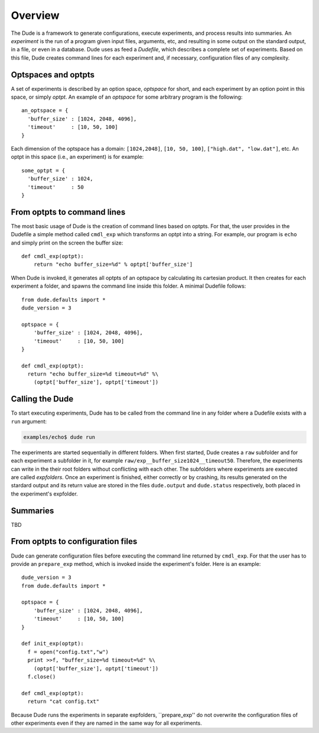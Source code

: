 Overview
========

The Dude is a framework to generate configurations, execute experiments, and process results into summaries.
An *experiment* is the run of a program given input files, arguments, etc, and resulting in some output on the standard output, in a file, or even in a database.
Dude uses as feed a *Dudefile*, which describes a complete set of experiments.
Based on this file, Dude creates command lines for each experiment and, if necessary, configuration files of any complexity.

Optspaces and optpts
--------------------
A set of experiments is described by an option space, *optspace* for short, and each experiment by an option point in this space, or simply *optpt*. An example of an *optspace* for some arbitrary program is the following::

  an_optspace = {
    'buffer_size' : [1024, 2048, 4096],
    'timeout'     : [10, 50, 100]
  }


Each dimension of the optspace has a domain: ``[1024,2048]``, ``[10, 50, 100]``, ``["high.dat", "low.dat"]``, etc.
An optpt in this space (i.e., an experiment) is for example::

  some_optpt = {
    'buffer_size' : 1024,
    'timeout'     : 50
  }  


From optpts to command lines
----------------------------

The most basic usage of Dude is the creation of command lines based on optpts.
For that, the user provides in the Dudefile a simple method called ``cmdl_exp`` which transforms an optpt into a string. 
For example, our program is ``echo`` and simply print on the screen the buffer size::

    def cmdl_exp(optpt):
    	return "echo buffer_size=%d" % optpt['buffer_size']

When Dude is invoked, it generates all optpts of an optspace by calculating its cartesian product. 
It then creates for each experiment a folder, and spawns the command line inside this folder.
A minimal Dudefile follows::

  from dude.defaults import *
  dude_version = 3

  optspace = {
      'buffer_size' : [1024, 2048, 4096],
      'timeout'     : [10, 50, 100]
  }

  def cmdl_exp(optpt):
    return "echo buffer_size=%d timeout=%d" %\
      (optpt['buffer_size'], optpt['timeout'])


Calling the Dude
----------------

To start executing experiments, Dude has to be called from the command line in any folder where a Dudefile exists with a ``run`` argument:

.. code-block:: console

  examples/echo$ dude run 

The experiments are started sequentially in different folders.
When first started, Dude creates a ``raw`` subfolder and for each experiment a subfolder in it, for example ``raw/exp__buffer_size1024__timeout50``.
Therefore, the experiments can write in the their root folders without conflicting with each other.
The subfolders where experiments are executed are called *expfolders*.
Once an experiment is finished, either correctly or by crashing, its results generated on the stardard output and its return value are stored in the files ``dude.output`` and ``dude.status`` respectively, both placed in the experiment's expfolder.



.. To check which experiments failed one can use following program.




..   examples/updown$ cat muddi.cfg 
..   upload   = [('sedell08', ['muddi.cfg'], '/tmp')]
..   cmds     = [('sedell08', 'mv /tmp/muddi.cfg /tmp/muddi2.cfg && echo "#some comment" >> /tmp/muddi2.cfg')]
..   download = [('sedell08', ['/tmp/muddi2.cfg'], '.')]
..   logdir   = None

..   examples/updown$ muddi -f muddi.cfg upload
..   # muddi: ('timeout = 300 seconds',)
..   # muddi: (['scp', 'muddi.cfg', 'sedell08:/tmp'], 'STARTED')
..   # muddi: ('first phase =', [0], ' | second phase =', [])

..   examples/updown$ muddi -f muddi.cfg execute
..   # muddi: ('timeout = 300 seconds',)
..   # muddi: (['ssh', 'sedell08', 'mv /tmp/muddi.cfg /tmp/muddi2.cfg && echo "#some comment" >> /tmp/muddi2.cfg'], 'STARTED')
..   # muddi: ('first phase =', [0], ' | second phase =', [])

..   examples/updown$ muddi -f muddi.cfg download
..   # muddi: ('timeout = 300 seconds',)
..   # muddi: (['scp', 'sedell08:/tmp/muddi2.cfg', '.'], 'STARTED')
..   # muddi: ('first phase =', [0], ' | second phase =', [])

..   examples/updown$ cat muddi2.cfg 
..   upload   = [('sedell08', ['muddi.cfg'], '/tmp')]
..   cmds     = [('sedell08', 'mv /tmp/muddi2.cfg && echo "#some comment" >> /tmp/muddi2.cfg')]
..   download = [('sedell08', ['/tmp/muddi2.cfg'], '.')]
..   logdir   = None
..   #some comment


.. The folder structure of Dude ...

Summaries
---------

TBD


From optpts to configuration files
----------------------------------

Dude can generate configuration files before executing the command line returned by ``cmdl_exp``.
For that the user has to provide an ``prepare_exp`` method, which is invoked inside the experiment's folder.
Here is an example::

  dude_version = 3
  from dude.defaults import *

  optspace = {
      'buffer_size' : [1024, 2048, 4096],
      'timeout'     : [10, 50, 100]
  }

  def init_exp(optpt):
    f = open("config.txt","w")
    print >>f, "buffer_size=%d timeout=%d" %\
      (optpt['buffer_size'], optpt['timeout'])
    f.close()

  def cmdl_exp(optpt):
    return "cat config.txt"


Because Dude runs the experiments in separate expfolders, ``prepare_exp'' do not overwrite the configuration files of other experiments even if they are named in the same way for all experiments.


